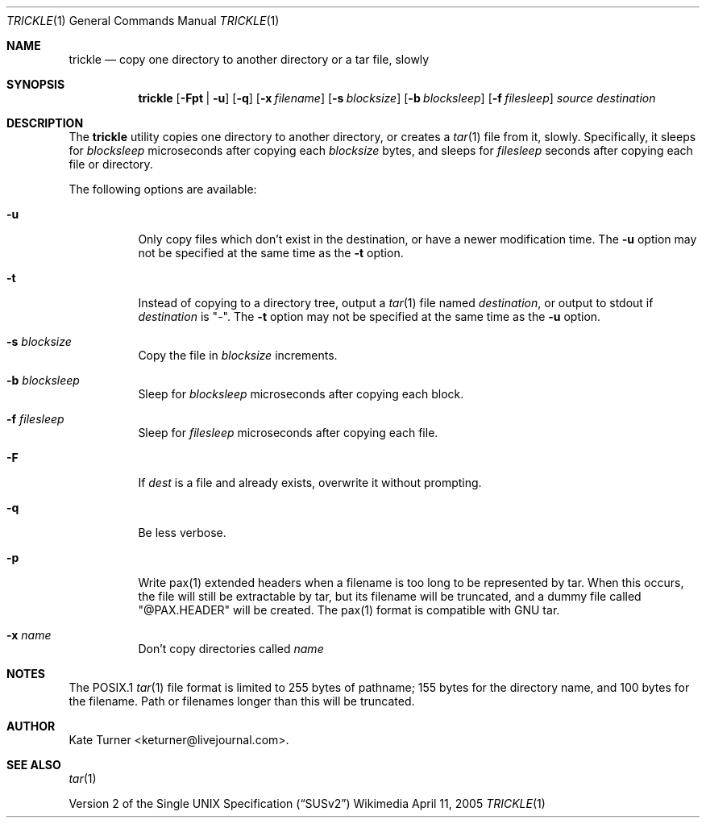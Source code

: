 .Dd April 11, 2005
.Dt TRICKLE 1
.Os Wikimedia
.Sh NAME
.Nm trickle
.Nd copy one directory to another directory or a tar file, slowly
.Sh SYNOPSIS
.Nm
.Op Fl Fpt | u
.Op Fl q
.Op Fl x Ar filename
.Op Fl s Ar blocksize
.Op Fl b Ar blocksleep
.Op Fl f Ar filesleep
.Ar source
.Ar destination
.Sh DESCRIPTION
The
.Nm
utility copies one directory to another directory, or creates a
.Xr tar 1
file from it, slowly.  Specifically, it sleeps for
.Ar blocksleep
microseconds after copying each 
.Ar blocksize
bytes, and sleeps for
.Ar filesleep
seconds after copying each file or directory.
.Pp
The following options are available:
.Bl -tag -width Ds
.It Fl u
Only copy files which don't exist in the destination, or have a newer modification
time.  The
.Fl u
option may not be specified at the same time as the
.Fl t
option.
.It Fl t
Instead of copying to a directory tree, output a
.Xr tar 1
file named
.Ar destination ,
or output to stdout if
.Ar destination
is "-".  The
.Fl t 
option may not be specified at the same time as the
.Fl u
option.
.It Fl s Ar blocksize
Copy the file in
.Ar blocksize
increments.
.It Fl b Ar blocksleep
Sleep for
.Ar blocksleep
microseconds after copying each block.
.It Fl f Ar filesleep
Sleep for
.Ar filesleep
microseconds after copying each file.
.It Fl F 
If
.Ar dest
is a file and already exists, overwrite it without prompting.
.It Fl q
Be less verbose.
.It Fl p
Write pax(1) extended headers when a filename is too long to be
represented by tar.  When this occurs, the file will still be
extractable by tar, but its filename will be truncated, and a
dummy file called "@PAX.HEADER" will be created.  The pax(1)
format is compatible with GNU tar.
.It Fl x Ar name
Don't copy directories called
.Ar name
.El
.Sh NOTES
The POSIX.1
.Xr tar 1
file format is limited to 255 bytes of pathname; 155 bytes for the directory name,
and 100 bytes for the filename.  Path or filenames longer than this will be truncated.
.Sh AUTHOR
Kate Turner <keturner@livejournal.com>.
.Sh SEE ALSO
.Xr tar 1
.Pp
.St -susv2
